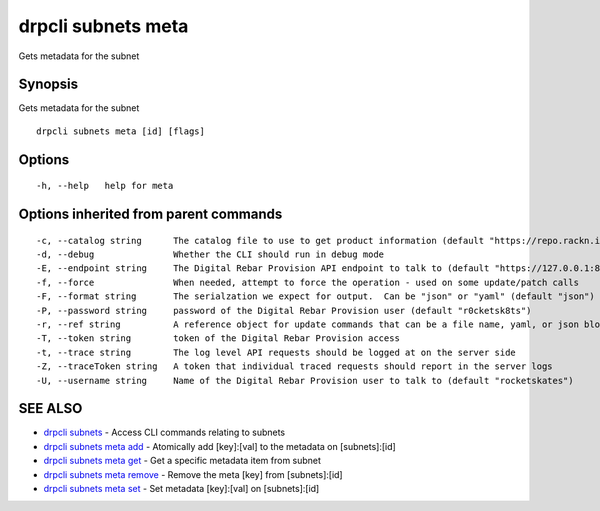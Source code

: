 drpcli subnets meta
===================

Gets metadata for the subnet

Synopsis
--------

Gets metadata for the subnet

::

    drpcli subnets meta [id] [flags]

Options
-------

::

      -h, --help   help for meta

Options inherited from parent commands
--------------------------------------

::

      -c, --catalog string      The catalog file to use to get product information (default "https://repo.rackn.io")
      -d, --debug               Whether the CLI should run in debug mode
      -E, --endpoint string     The Digital Rebar Provision API endpoint to talk to (default "https://127.0.0.1:8092")
      -f, --force               When needed, attempt to force the operation - used on some update/patch calls
      -F, --format string       The serialzation we expect for output.  Can be "json" or "yaml" (default "json")
      -P, --password string     password of the Digital Rebar Provision user (default "r0cketsk8ts")
      -r, --ref string          A reference object for update commands that can be a file name, yaml, or json blob
      -T, --token string        token of the Digital Rebar Provision access
      -t, --trace string        The log level API requests should be logged at on the server side
      -Z, --traceToken string   A token that individual traced requests should report in the server logs
      -U, --username string     Name of the Digital Rebar Provision user to talk to (default "rocketskates")

SEE ALSO
--------

-  `drpcli subnets <drpcli_subnets.html>`__ - Access CLI commands
   relating to subnets
-  `drpcli subnets meta add <drpcli_subnets_meta_add.html>`__ -
   Atomically add [key]:[val] to the metadata on [subnets]:[id]
-  `drpcli subnets meta get <drpcli_subnets_meta_get.html>`__ - Get a
   specific metadata item from subnet
-  `drpcli subnets meta remove <drpcli_subnets_meta_remove.html>`__ -
   Remove the meta [key] from [subnets]:[id]
-  `drpcli subnets meta set <drpcli_subnets_meta_set.html>`__ - Set
   metadata [key]:[val] on [subnets]:[id]
